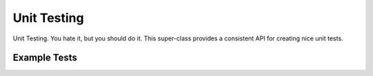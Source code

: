 .. unit-testing


#######################
Unit Testing
#######################

Unit Testing. You hate it, but you should do it. This super-class provides a consistent API for creating nice unit tests.

.. doxygenclass:: JSL::UnitTest



Example Tests
******************

.. doxygenclass:: JSL_Testing::MetaTest

.. doxygenclass:: JSL_Testing::StringTest

.. doxygenclass:: JSL_Testing::IOTest
